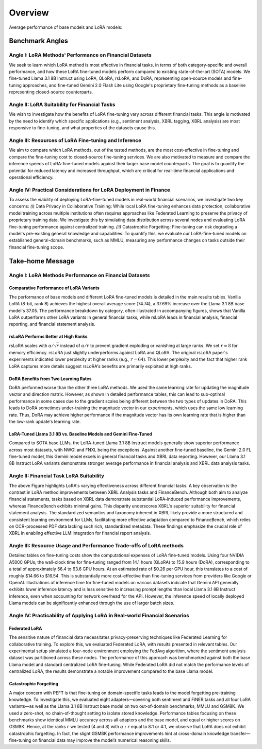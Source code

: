 Overview
================

Average performance of base models and LoRA models:

.. raw:: html

    <object class="figure" data="../_static/images/p1_new.svg" type="image/svg+xml"></object>
    <br>

Benchmark Angles
+++++++++++

Angle I: LoRA Methods' Performance on Financial Datasets
-------------------------------------------------------
We seek to learn which LoRA method is most effective in financial tasks, in terms of both category-specific and overall performance, and how these LoRA fine-tuned models perform compared to existing state-of-the-art (SOTA) models. We fine-tuned Llama 3.1 8B Instruct using LoRA, QLoRA, rsLoRA, and DoRA, representing open-source models and fine-tuning approaches, and fine-tuned Gemini 2.0 Flash Lite using Google's proprietary fine-tuning methods as a baseline representing closed-source counterparts.

Angle II: LoRA Suitability for Financial Tasks
-------------------------------------------------------

We wish to investigate how the benefits of LoRA fine-tuning vary across different financial tasks. This angle is motivated by the need to identify which specific applications (e.g., sentiment analysis, XBRL tagging, XBRL analysis) are most responsive to fine-tuning, and what properties of the datasets cause this.

Angle III: Resources of LoRA Fine-tuning and Inference
-------------------------------------------------------

We aim to compare which LoRA methods, out of the tested methods, are the most cost-effective in fine-tuning and compare the fine-tuning cost to closed-source fine-tuning services.
We are also motivated to measure and compare the inference speeds of LoRA-fine-tuned models against their larger base model counterparts. The goal is to quantify the potential for reduced latency and increased throughput, which are critical for real-time financial applications and operational efficiency.

Angle IV: Practical Considerations for LoRA Deployment in Finance
-------------------------------------------------------
To assess the viability of deploying LoRA-fine-tuned models in real-world financial scenarios, we investigate two key concerns: *(i)* Data Privacy in Collaborative Training: While local LoRA fine-tuning enhances data protection, collaborative model training across multiple institutions often requires approaches like Federated Learning to preserve the privacy of proprietary training data. We investigate this by simulating data distribution across several nodes and evaluating LoRA fine-tuning performance against centralized training. *(ii)* Catastrophic Forgetting: Fine-tuning can risk degrading a model's pre-existing general knowledge and capabilities. To quantify this, we evaluate our LoRA-fine-tuned models on established general-domain benchmarks, such as MMLU, measuring any performance changes on tasks outside their financial fine-tuning scope.



Take-home Message
++++++++++

Angle I: LoRA Methods Performance on Financial Datasets
-------------------------------------------------------

Comparative Performance of LoRA Variants
~~~~~~~~~~~~~~~~~~~~~~~~~~~~~~~~~~~~~~~~
The performance of base models and different LoRA fine-tuned models is detailed in the main results tables. Vanilla LoRA (8-bit, rank 8) achieves the highest overall average score (74.74), a 37.69% increase over the Llama 3.1 8B base model's 37.05. The performance breakdown by category, often illustrated in accompanying figures, shows that Vanilla LoRA outperforms other LoRA variants in general financial tasks, while rsLoRA leads in financial analysis, financial reporting, and financial statement analysis.

rsLoRA Performs Better at High Ranks
~~~~~~~~~~~~~~~~~~~~~~~~~~~~~~~~~~~~
rsLoRA scales with :math:`\alpha/\sqrt{r}` instead of :math:`\alpha/r` to prevent gradient exploding or vanishing at large ranks. We set :math:`r=8` for memory efficiency. rsLoRA just slightly underperforms against LoRA and QLoRA. The original rsLoRA paper's experiments indicated lower perplexity at higher ranks (e.g., :math:`r = 64`). This lower perplexity and the fact that higher rank LoRA captures more details suggest rsLoRA's benefits are primarily exploited at high ranks.

DoRA Benefits from Two Learning Rates
~~~~~~~~~~~~~~~~~~~~~~~~~~~~~~~~~~~~~
DoRA performed worse than the other three LoRA methods. We used the same learning rate for updating the magnitude vector and direction matrix. However, as shown in detailed performance tables, this can lead to sub-optimal performance in some cases due to the gradient scales being different between the two types of updates in DoRA. This leads to DoRA sometimes under-training the magnitude vector in our experiments, which uses the same low learning rate. Thus, DoRA may achieve higher performance if the magnitude vector has its own learning rate that is higher than the low-rank update's learning rate.

LoRA-Tuned Llama 3.1 8B vs. Baseline Models and Gemini Fine-Tuned
~~~~~~~~~~~~~~~~~~~~~~~~~~~~~~~~~~~~~~~~~~~~~~~~~~~~~~~~~~~~~~~~~
Compared to SOTA base LLMs, the LoRA-tuned Llama 3.1 8B Instruct models generally show superior performance across most datasets, with NWGI and FNXL being the exceptions. Against another fine-tuned baseline, the Gemini 2.0 FL fine-tuned model, this Gemini model excels in general financial tasks and XBRL data reporting. However, our Llama 3.1 8B Instruct LoRA variants demonstrate stronger average performance in financial analysis and XBRL data analysis tasks.

Angle II: Financial Task LoRA Suitability
-----------------------------------------

.. raw:: html

    <object style="width: 100%" data="../_static/images/p2.svg" type="image/svg+xml"></object>

The above Figure highlights LoRA's varying effectiveness across different financial tasks. A key observation is the contrast in LoRA method improvements between XBRL Analysis tasks and FinanceBench. Although both aim to analyze financial statements, tasks based on XBRL data demonstrate substantial LoRA-induced performance improvements, whereas FinanceBench exhibits minimal gains. This disparity underscores XBRL's superior suitability for financial statement analysis. The standardized semantics and taxonomy inherent in XBRL likely provide a more structured and consistent learning environment for LLMs, facilitating more effective adaptation compared to FinanceBench, which relies on OCR-processed PDF data lacking such rich, standardized metadata. These findings emphasize the crucial role of XBRL in enabling effective LLM integration for financial report analysis.


Angle III: Resource Usage and Performance Trade-offs of LoRA methods
--------------------------------------------------------------------

Detailed tables on fine-tuning costs show the computational expenses of LoRA fine-tuned models. Using four NVIDIA A5000 GPUs, the wall-clock time for fine-tuning ranged from 14.1 hours (QLoRA) to 15.9 hours (DoRA), corresponding to a total of approximately 56.4 to 63.6 GPU hours. At an estimated rate of $0.26 per GPU hour, this translates to a cost of roughly $14.66 to $16.54. This is substantially more cost-effective than fine-tuning services from providers like Google or OpenAI. Illustrations of inference time for fine-tuned models on various datasets indicate that Gemini API generally exhibits lower inference latency and is less sensitive to increasing prompt lengths than local Llama 3.1 8B Instruct inference, even when accounting for network overhead for the API. However, the inference speed of locally deployed Llama models can be significantly enhanced through the use of larger batch sizes.

Angle IV: Practicability of Applying LoRA in Real-world Financial Scenarios
---------------------------------------------------------------------------

Federated LoRA
~~~~~~~~~~~~~~
The sensitive nature of financial data necessitates privacy-preserving techniques like Federated Learning for collaborative training. To explore this, we evaluated Federated LoRA, with results presented in relevant tables. Our experimental setup simulated a four-node environment employing the FedAvg algorithm, where the sentiment analysis dataset was partitioned across these nodes. The performance of this approach was benchmarked against both the base Llama model and standard centralized LoRA fine-tuning. While Federated LoRA did not match the performance levels of centralized LoRA, the results demonstrate a notable improvement compared to the base Llama model.

Catastrophic Forgetting
~~~~~~~~~~~~~~~~~~~~~~~
A major concern with PEFT is that fine-tuning on domain-specific tasks leads to the model forgetting pre-training knowledge. To investigate this, we evaluated eight adapters—covering both sentiment and FiNER tasks and all four LoRA variants—as well as the Llama 3.1 8B Instruct base model on two out-of-domain benchmarks, MMLU and GSM8K. We used a zero-shot, no chain-of-thought setting to isolate stored knowledge. Performance tables focusing on these benchmarks show identical MMLU accuracy across all adapters and the base model, and equal or higher scores on GSM8K. Hence, at the ranks :math:`r` we tested (4 and 8) with :math:`\alpha:r` equal to 8:1 or 4:1, we observe that LoRA does not exhibit catastrophic forgetting. In fact, the slight GSM8K performance improvements hint at cross-domain knowledge transfer—fine-tuning on financial data may improve the model’s numerical reasoning skills.
